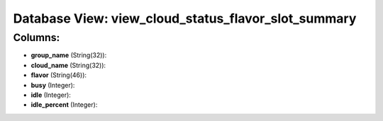 .. File generated by /opt/cloudscheduler/utilities/schema_doc - DO NOT EDIT
..
.. To modify the contents of this file:
..   1. edit the template file ".../cloudscheduler/docs/schema_doc/views/view_cloud_status_flavor_slot_summary.yaml"
..   2. run the utility ".../cloudscheduler/utilities/schema_doc"
..

Database View: view_cloud_status_flavor_slot_summary
====================================================



Columns:
^^^^^^^^

* **group_name** (String(32)):


* **cloud_name** (String(32)):


* **flavor** (String(46)):


* **busy** (Integer):


* **idle** (Integer):


* **idle_percent** (Integer):


